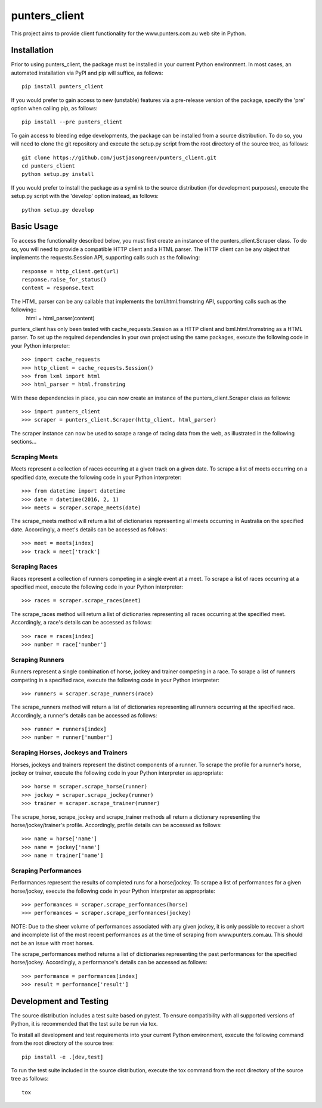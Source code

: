 ==============
punters_client
==============


This project aims to provide client functionality for the www.punters.com.au web site in Python.


.. image:: https://travis-ci.org/justjasongreen/punters_client.svg?branch=master
    :target: https://travis-ci.org/justjasongreen/punters_client
    :alt: Build Status
.. image:: https://coveralls.io/repos/github/justjasongreen/punters_client/badge.svg?branch=master
    :target: https://coveralls.io/github/justjasongreen/punters_client?branch=master
    :alt: Coverage Status
.. image:: https://landscape.io/github/justjasongreen/punters_client/master/landscape.svg?style=flat
    :target: https://landscape.io/github/justjasongreen/punters_client/master
    :alt: Code Health


************
Installation
************


Prior to using punters_client, the package must be installed in your current Python environment. In most cases, an automated installation via PyPI and pip will suffice, as follows::

    pip install punters_client

If you would prefer to gain access to new (unstable) features via a pre-release version of the package, specify the 'pre' option when calling pip, as follows::

    pip install --pre punters_client

To gain access to bleeding edge developments, the package can be installed from a source distribution. To do so, you will need to clone the git repository and execute the setup.py script from the root directory of the source tree, as follows::

    git clone https://github.com/justjasongreen/punters_client.git
    cd punters_client
    python setup.py install

If you would prefer to install the package as a symlink to the source distribution (for development purposes), execute the setup.py script with the 'develop' option instead, as follows::

    python setup.py develop


***********
Basic Usage
***********


To access the functionality described below, you must first create an instance of the punters_client.Scraper class. To do so, you will need to provide a compatible HTTP client and a HTML parser. The HTTP client can be any object that implements the requests.Session API, supporting calls such as the following::

    response = http_client.get(url)
    response.raise_for_status()
    content = response.text

The HTML parser can be any callable that implements the lxml.html.fromstring API, supporting calls such as the following::
    html = html_parser(content)

punters_client has only been tested with cache_requests.Session as a HTTP client and lxml.html.fromstring as a HTML parser. To set up the required dependencies in your own project using the same packages, execute the following code in your Python interpreter::

    >>> import cache_requests
    >>> http_client = cache_requests.Session()
    >>> from lxml import html
    >>> html_parser = html.fromstring

With these dependencies in place, you can now create an instance of the punters_client.Scraper class as follows::

    >>> import punters_client
    >>> scraper = punters_client.Scraper(http_client, html_parser)

The scraper instance can now be used to scrape a range of racing data from the web, as illustrated in the following sections...


Scraping Meets
==============

Meets represent a collection of races occurring at a given track on a given date. To scrape a list of meets occurring on a specified date, execute the following code in your Python interpreter::

    >>> from datetime import datetime
    >>> date = datetime(2016, 2, 1)
    >>> meets = scraper.scrape_meets(date)

The scrape_meets method will return a list of dictionaries representing all meets occurring in Australia on the specified date. Accordingly, a meet's details can be accessed as follows::

    >>> meet = meets[index]
    >>> track = meet['track']


Scraping Races
==============

Races represent a collection of runners competing in a single event at a meet. To scrape a list of races occurring at a specified meet, execute the following code in your Python interpreter::

    >>> races = scraper.scrape_races(meet)

The scrape_races method will return a list of dictionaries representing all races occurring at the specified meet. Accordingly, a race's details can be accessed as follows::

    >>> race = races[index]
    >>> number = race['number']


Scraping Runners
================

Runners represent a single combination of horse, jockey and trainer competing in a race. To scrape a list of runners competing in a specified race, execute the following code in your Python interpreter::

    >>> runners = scraper.scrape_runners(race)

The scrape_runners method will return a list of dictionaries representing all runners occurring at the specified race. Accordingly, a runner's details can be accessed as follows::

    >>> runner = runners[index]
    >>> number = runner['number']


Scraping Horses, Jockeys and Trainers
=====================================

Horses, jockeys and trainers represent the distinct components of a runner. To scrape the profile for a runner's horse, jockey or trainer, execute the following code in your Python interpreter as appropriate::

    >>> horse = scraper.scrape_horse(runner)
    >>> jockey = scraper.scrape_jockey(runner)
    >>> trainer = scraper.scrape_trainer(runner)

The scrape_horse, scrape_jockey and scrape_trainer methods all return a dictionary representing the horse/jockey/trainer's profile. Accordingly, profile details can be accessed as follows::

    >>> name = horse['name']
    >>> name = jockey['name']
    >>> name = trainer['name']


Scraping Performances
=====================

Performances represent the results of completed runs for a horse/jockey. To scrape a list of performances for a given horse/jockey, execute the following code in your Python interpreter as appropriate::

    >>> performances = scraper.scrape_performances(horse)
    >>> performances = scraper.scrape_performances(jockey)

NOTE: Due to the sheer volume of performances associated with any given jockey, it is only possible to recover a short and incomplete list of the most recent performances as at the time of scraping from www.punters.com.au. This should not be an issue with most horses.

The scrape_performances method returns a list of dictionaries representing the past performances for the specified horse/jockey. Accordingly, a performance's details can be accessed as follows::

    >>> performance = performances[index]
    >>> result = performance['result']


***********************
Development and Testing
***********************


The source distribution includes a test suite based on pytest. To ensure compatibility with all supported versions of Python, it is recommended that the test suite be run via tox.

To install all development and test requirements into your current Python environment, execute the following command from the root directory of the source tree::

    pip install -e .[dev,test]

To run the test suite included in the source distribution, execute the tox command from the root directory of the source tree as follows::

    tox
